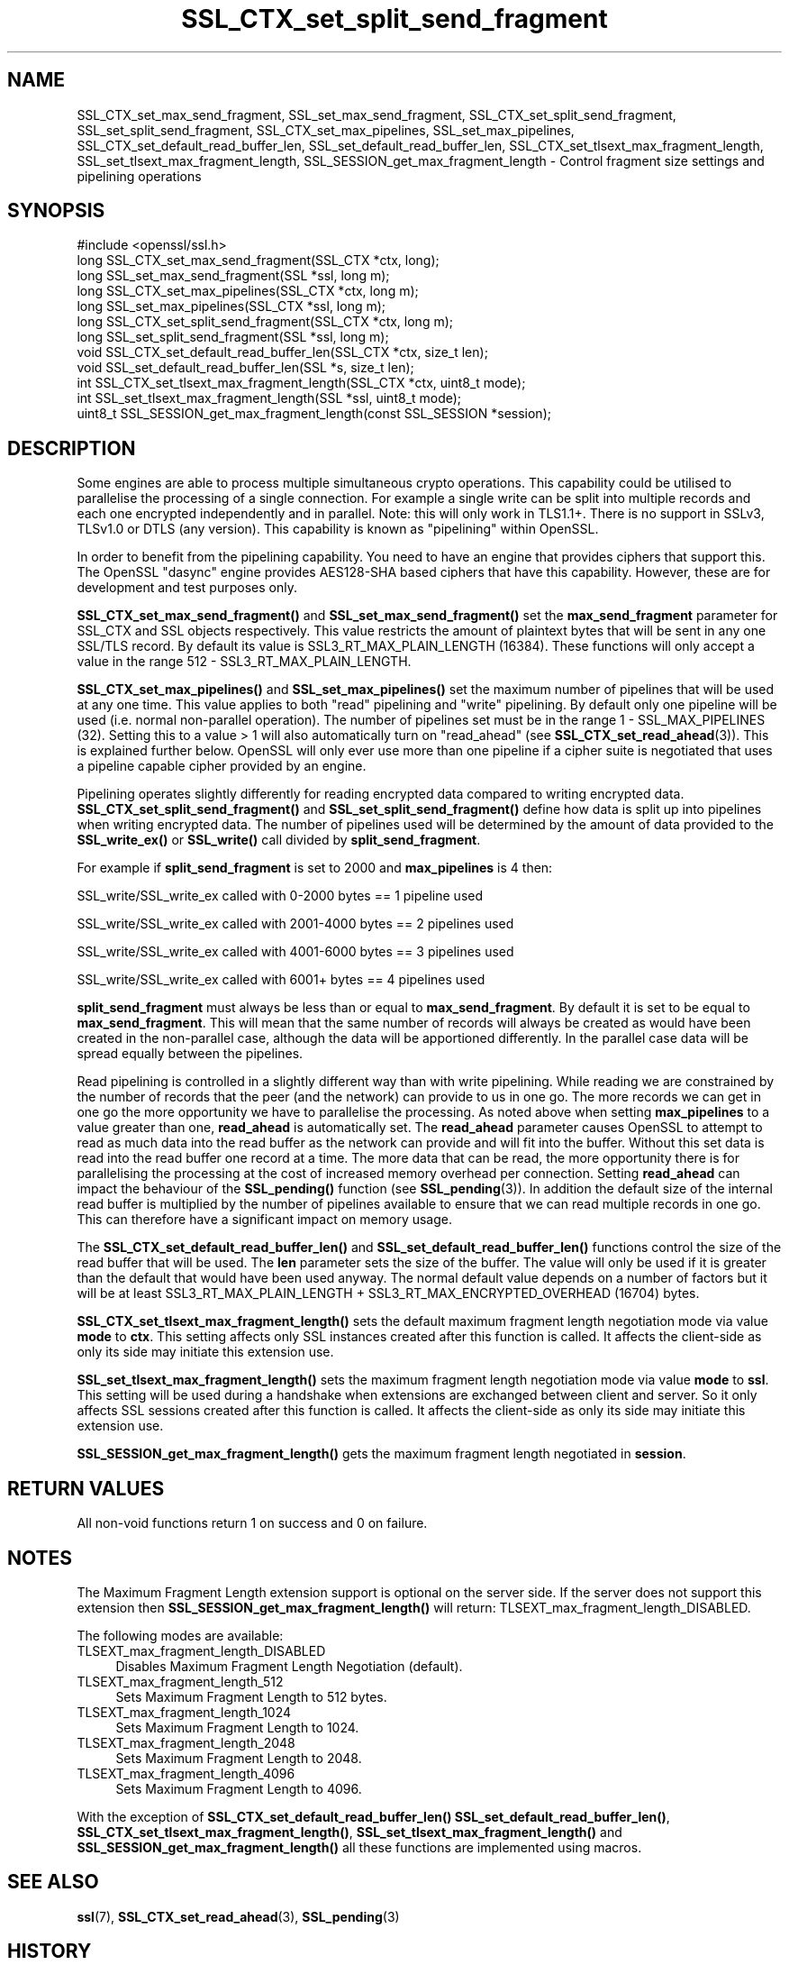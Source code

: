 .\"	$NetBSD: SSL_CTX_set_split_send_fragment.3,v 1.9 2024/09/08 13:08:32 christos Exp $
.\"
.\" -*- mode: troff; coding: utf-8 -*-
.\" Automatically generated by Pod::Man 5.01 (Pod::Simple 3.43)
.\"
.\" Standard preamble:
.\" ========================================================================
.de Sp \" Vertical space (when we can't use .PP)
.if t .sp .5v
.if n .sp
..
.de Vb \" Begin verbatim text
.ft CW
.nf
.ne \\$1
..
.de Ve \" End verbatim text
.ft R
.fi
..
.\" \*(C` and \*(C' are quotes in nroff, nothing in troff, for use with C<>.
.ie n \{\
.    ds C` ""
.    ds C' ""
'br\}
.el\{\
.    ds C`
.    ds C'
'br\}
.\"
.\" Escape single quotes in literal strings from groff's Unicode transform.
.ie \n(.g .ds Aq \(aq
.el       .ds Aq '
.\"
.\" If the F register is >0, we'll generate index entries on stderr for
.\" titles (.TH), headers (.SH), subsections (.SS), items (.Ip), and index
.\" entries marked with X<> in POD.  Of course, you'll have to process the
.\" output yourself in some meaningful fashion.
.\"
.\" Avoid warning from groff about undefined register 'F'.
.de IX
..
.nr rF 0
.if \n(.g .if rF .nr rF 1
.if (\n(rF:(\n(.g==0)) \{\
.    if \nF \{\
.        de IX
.        tm Index:\\$1\t\\n%\t"\\$2"
..
.        if !\nF==2 \{\
.            nr % 0
.            nr F 2
.        \}
.    \}
.\}
.rr rF
.\" ========================================================================
.\"
.IX Title "SSL_CTX_set_split_send_fragment 3"
.TH SSL_CTX_set_split_send_fragment 3 2024-09-03 3.0.15 OpenSSL
.\" For nroff, turn off justification.  Always turn off hyphenation; it makes
.\" way too many mistakes in technical documents.
.if n .ad l
.nh
.SH NAME
SSL_CTX_set_max_send_fragment, SSL_set_max_send_fragment,
SSL_CTX_set_split_send_fragment, SSL_set_split_send_fragment,
SSL_CTX_set_max_pipelines, SSL_set_max_pipelines,
SSL_CTX_set_default_read_buffer_len, SSL_set_default_read_buffer_len,
SSL_CTX_set_tlsext_max_fragment_length,
SSL_set_tlsext_max_fragment_length,
SSL_SESSION_get_max_fragment_length \- Control fragment size settings and pipelining operations
.SH SYNOPSIS
.IX Header "SYNOPSIS"
.Vb 1
\& #include <openssl/ssl.h>
\&
\& long SSL_CTX_set_max_send_fragment(SSL_CTX *ctx, long);
\& long SSL_set_max_send_fragment(SSL *ssl, long m);
\&
\& long SSL_CTX_set_max_pipelines(SSL_CTX *ctx, long m);
\& long SSL_set_max_pipelines(SSL_CTX *ssl, long m);
\&
\& long SSL_CTX_set_split_send_fragment(SSL_CTX *ctx, long m);
\& long SSL_set_split_send_fragment(SSL *ssl, long m);
\&
\& void SSL_CTX_set_default_read_buffer_len(SSL_CTX *ctx, size_t len);
\& void SSL_set_default_read_buffer_len(SSL *s, size_t len);
\&
\& int SSL_CTX_set_tlsext_max_fragment_length(SSL_CTX *ctx, uint8_t mode);
\& int SSL_set_tlsext_max_fragment_length(SSL *ssl, uint8_t mode);
\& uint8_t SSL_SESSION_get_max_fragment_length(const SSL_SESSION *session);
.Ve
.SH DESCRIPTION
.IX Header "DESCRIPTION"
Some engines are able to process multiple simultaneous crypto operations. This
capability could be utilised to parallelise the processing of a single
connection. For example a single write can be split into multiple records and
each one encrypted independently and in parallel. Note: this will only work in
TLS1.1+. There is no support in SSLv3, TLSv1.0 or DTLS (any version). This
capability is known as "pipelining" within OpenSSL.
.PP
In order to benefit from the pipelining capability. You need to have an engine
that provides ciphers that support this. The OpenSSL "dasync" engine provides
AES128\-SHA based ciphers that have this capability. However, these are for
development and test purposes only.
.PP
\&\fBSSL_CTX_set_max_send_fragment()\fR and \fBSSL_set_max_send_fragment()\fR set the
\&\fBmax_send_fragment\fR parameter for SSL_CTX and SSL objects respectively. This
value restricts the amount of plaintext bytes that will be sent in any one
SSL/TLS record. By default its value is SSL3_RT_MAX_PLAIN_LENGTH (16384). These
functions will only accept a value in the range 512 \- SSL3_RT_MAX_PLAIN_LENGTH.
.PP
\&\fBSSL_CTX_set_max_pipelines()\fR and \fBSSL_set_max_pipelines()\fR set the maximum number
of pipelines that will be used at any one time. This value applies to both
"read" pipelining and "write" pipelining. By default only one pipeline will be
used (i.e. normal non-parallel operation). The number of pipelines set must be
in the range 1 \- SSL_MAX_PIPELINES (32). Setting this to a value > 1 will also
automatically turn on "read_ahead" (see \fBSSL_CTX_set_read_ahead\fR\|(3)). This is
explained further below. OpenSSL will only ever use more than one pipeline if
a cipher suite is negotiated that uses a pipeline capable cipher provided by an
engine.
.PP
Pipelining operates slightly differently for reading encrypted data compared to
writing encrypted data. \fBSSL_CTX_set_split_send_fragment()\fR and
\&\fBSSL_set_split_send_fragment()\fR define how data is split up into pipelines when
writing encrypted data. The number of pipelines used will be determined by the
amount of data provided to the \fBSSL_write_ex()\fR or \fBSSL_write()\fR call divided by
\&\fBsplit_send_fragment\fR.
.PP
For example if \fBsplit_send_fragment\fR is set to 2000 and \fBmax_pipelines\fR is 4
then:
.PP
SSL_write/SSL_write_ex called with 0\-2000 bytes == 1 pipeline used
.PP
SSL_write/SSL_write_ex called with 2001\-4000 bytes == 2 pipelines used
.PP
SSL_write/SSL_write_ex called with 4001\-6000 bytes == 3 pipelines used
.PP
SSL_write/SSL_write_ex called with 6001+ bytes == 4 pipelines used
.PP
\&\fBsplit_send_fragment\fR must always be less than or equal to
\&\fBmax_send_fragment\fR. By default it is set to be equal to \fBmax_send_fragment\fR.
This will mean that the same number of records will always be created as would
have been created in the non-parallel case, although the data will be
apportioned differently. In the parallel case data will be spread equally
between the pipelines.
.PP
Read pipelining is controlled in a slightly different way than with write
pipelining. While reading we are constrained by the number of records that the
peer (and the network) can provide to us in one go. The more records we can get
in one go the more opportunity we have to parallelise the processing. As noted
above when setting \fBmax_pipelines\fR to a value greater than one, \fBread_ahead\fR
is automatically set. The \fBread_ahead\fR parameter causes OpenSSL to attempt to
read as much data into the read buffer as the network can provide and will fit
into the buffer. Without this set data is read into the read buffer one record
at a time. The more data that can be read, the more opportunity there is for
parallelising the processing at the cost of increased memory overhead per
connection. Setting \fBread_ahead\fR can impact the behaviour of the \fBSSL_pending()\fR
function (see \fBSSL_pending\fR\|(3)). In addition the default size of the internal
read buffer is multiplied by the number of pipelines available to ensure that we
can read multiple records in one go. This can therefore have a significant
impact on memory usage.
.PP
The \fBSSL_CTX_set_default_read_buffer_len()\fR and \fBSSL_set_default_read_buffer_len()\fR
functions control the size of the read buffer that will be used. The \fBlen\fR
parameter sets the size of the buffer. The value will only be used if it is
greater than the default that would have been used anyway. The normal default
value depends on a number of factors but it will be at least
SSL3_RT_MAX_PLAIN_LENGTH + SSL3_RT_MAX_ENCRYPTED_OVERHEAD (16704) bytes.
.PP
\&\fBSSL_CTX_set_tlsext_max_fragment_length()\fR sets the default maximum fragment
length negotiation mode via value \fBmode\fR to \fBctx\fR.
This setting affects only SSL instances created after this function is called.
It affects the client-side as only its side may initiate this extension use.
.PP
\&\fBSSL_set_tlsext_max_fragment_length()\fR sets the maximum fragment length
negotiation mode via value \fBmode\fR to \fBssl\fR.
This setting will be used during a handshake when extensions are exchanged
between client and server.
So it only affects SSL sessions created after this function is called.
It affects the client-side as only its side may initiate this extension use.
.PP
\&\fBSSL_SESSION_get_max_fragment_length()\fR gets the maximum fragment length
negotiated in \fBsession\fR.
.SH "RETURN VALUES"
.IX Header "RETURN VALUES"
All non-void functions return 1 on success and 0 on failure.
.SH NOTES
.IX Header "NOTES"
The Maximum Fragment Length extension support is optional on the server side.
If the server does not support this extension then
\&\fBSSL_SESSION_get_max_fragment_length()\fR will return:
TLSEXT_max_fragment_length_DISABLED.
.PP
The following modes are available:
.IP TLSEXT_max_fragment_length_DISABLED 4
.IX Item "TLSEXT_max_fragment_length_DISABLED"
Disables Maximum Fragment Length Negotiation (default).
.IP TLSEXT_max_fragment_length_512 4
.IX Item "TLSEXT_max_fragment_length_512"
Sets Maximum Fragment Length to 512 bytes.
.IP TLSEXT_max_fragment_length_1024 4
.IX Item "TLSEXT_max_fragment_length_1024"
Sets Maximum Fragment Length to 1024.
.IP TLSEXT_max_fragment_length_2048 4
.IX Item "TLSEXT_max_fragment_length_2048"
Sets Maximum Fragment Length to 2048.
.IP TLSEXT_max_fragment_length_4096 4
.IX Item "TLSEXT_max_fragment_length_4096"
Sets Maximum Fragment Length to 4096.
.PP
With the exception of \fBSSL_CTX_set_default_read_buffer_len()\fR
\&\fBSSL_set_default_read_buffer_len()\fR, \fBSSL_CTX_set_tlsext_max_fragment_length()\fR,
\&\fBSSL_set_tlsext_max_fragment_length()\fR and \fBSSL_SESSION_get_max_fragment_length()\fR
all these functions are implemented using macros.
.SH "SEE ALSO"
.IX Header "SEE ALSO"
\&\fBssl\fR\|(7),
\&\fBSSL_CTX_set_read_ahead\fR\|(3), \fBSSL_pending\fR\|(3)
.SH HISTORY
.IX Header "HISTORY"
The \fBSSL_CTX_set_max_pipelines()\fR, \fBSSL_set_max_pipelines()\fR,
\&\fBSSL_CTX_set_split_send_fragment()\fR, \fBSSL_set_split_send_fragment()\fR,
\&\fBSSL_CTX_set_default_read_buffer_len()\fR and  \fBSSL_set_default_read_buffer_len()\fR
functions were added in OpenSSL 1.1.0.
.PP
The \fBSSL_CTX_set_tlsext_max_fragment_length()\fR, \fBSSL_set_tlsext_max_fragment_length()\fR
and \fBSSL_SESSION_get_max_fragment_length()\fR functions were added in OpenSSL 1.1.1.
.SH COPYRIGHT
.IX Header "COPYRIGHT"
Copyright 2016\-2023 The OpenSSL Project Authors. All Rights Reserved.
.PP
Licensed under the Apache License 2.0 (the "License").  You may not use
this file except in compliance with the License.  You can obtain a copy
in the file LICENSE in the source distribution or at
<https://www.openssl.org/source/license.html>.
